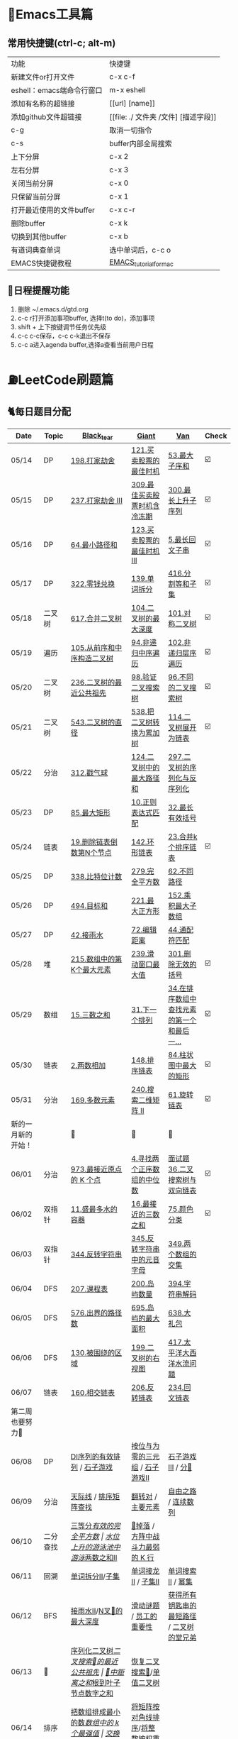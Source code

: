 
* 🔧Emacs工具篇
** 常用快捷键(ctrl-c; alt-m)
   | 功能                      | 快捷键                               |
   | 新建文件or打开文件        | c-x c-f                              |
   | eshell：emacs端命令行窗口 | m-x eshell                           |
   | 添加有名称的超链接        | [[url] [name]]                       |
   | 添加github文件超链接      | [[file: ./ 文件夹 /文件] [描述字段]] |
   | c-g                       | 取消一切指令                         |
   | c-s                       | buffer内部全局搜索                   |
   | 上下分屏                  | c-x 2                                |
   | 左右分屏                  | c-x 3                                |
   | 关闭当前分屏              | c-x 0                                |
   | 只保留当前分屏            | c-x 1                                |
   | 打开最近使用的文件buffer  | c-x c-r                              |
   | 删除buffer                | c-x k                                |
   | 切换到其他buffer          | c-x b                                |
   | 有道词典查单词            | 选中单词后，c-c o                    |
   | EMACS快捷键教程           | [[file:./utils/EMACS_TUTORIAL_MAC.pdf][EMACS_tutorial_for_mac]]               |
** 🐓日程提醒功能
   1. 删除 ~/.emacs.d/gtd.org
   2. c-c r打开添加事项buffer, 选择t(to do)，添加事项
   3. shift + 上下按键调节任务优先级
   4. c-c c-c保存，c-c c-k退出不保存
   5. c-c a进入agenda buffer,选择a查看当前用户日程
* ⛽️LeetCode刷题篇
#+DOWNLOADED: file:/var/folders/73/53s3wczx1l32608prn_fdgrm0000gn/T/TemporaryItems/（screencaptureui正在存储文稿，已完成6）/截屏2020-05-14 下午8.50.18.png @ 2020-05-14 20:50:24
[[file:Screen-Pictures/LeetCode%E5%88%B7%E9%A2%98%E7%AF%87/2020-05-14_20-50-24_%E6%88%AA%E5%B1%8F2020-05-14%20%E4%B8%8B%E5%8D%888.50.18.png]]
** 🐈每日题目分配
   | Date               | Topic    | [[https://github.com/AI-confused][Black_tear]]                             | [[https://github.com/yechens/][Giant]]                             | [[https://github.com/weizaiff][Van]]                                        | Check |
   |--------------------+----------+----------------------------------------+-----------------------------------+--------------------------------------------+-------|
   | 05/14              | DP       | [[https://leetcode-cn.com/problems/house-robber/][198.打家劫舍]]                           | [[https://leetcode-cn.com/problems/best-time-to-buy-and-sell-stock/][121.买卖股票的最佳时机]]            | [[https://leetcode-cn.com/problems/maximum-subarray/][53.最大子序和]]                              | ☑️     |
   | 05/15              | DP       | [[https://leetcode-cn.com/problems/house-robber-iii/][237.打家劫舍 III]]                       | [[https://leetcode-cn.com/problems/best-time-to-buy-and-sell-stock-with-cooldown/][309.最佳买卖股票时机含冷冻期]]      | [[https://leetcode-cn.com/problems/longest-increasing-subsequence/][300.最长上升子序列]]                         | ☑️     |
   | 05/16              | DP       | [[https://leetcode-cn.com/problems/minimum-path-sum/][64.最小路径和]]                          | [[https://leetcode-cn.com/problems/best-time-to-buy-and-sell-stock-iii/][123.买卖股票的最佳时机 III]]        | [[https://leetcode-cn.com/problems/longest-palindromic-substring/][5.最长回文子串]]                             | ☑️     |
   | 05/17              | DP       | [[https://leetcode-cn.com/problems/coin-change/][322.零钱兑换]]                           | [[https://leetcode-cn.com/problems/word-break/][139.单词拆分]]                      | [[https://leetcode-cn.com/problems/partition-equal-subset-sum/][416.分割等和子集]]                           | ☑️     |
   |--------------------+----------+----------------------------------------+-----------------------------------+--------------------------------------------+-------|
   | 05/18              | 二叉树   | [[https://leetcode-cn.com/problems/merge-two-binary-trees][617.合并二叉树]]                         | [[https://leetcode-cn.com/problems/maximum-depth-of-binary-tree][104.二叉树的最大深度]]              | [[https://leetcode-cn.com/problems/symmetric-tree][101.对称二叉树]]                             | ☑️     |
   | 05/19              | 遍历     | [[https://leetcode-cn.com/problems/construct-binary-tree-from-preorder-and-inorder-traversal][105.从前序和中序构造二叉树]]             | [[https://leetcode-cn.com/problems/binary-tree-inorder-traversal/][94.非递归中序遍历]]                 | [[https://leetcode-cn.com/problems/binary-tree-level-order-traversal/][102.非递归层序遍历]]                         | ☑️     |
   | 05/20              | 二叉树   | [[https://leetcode-cn.com/problems/lowest-common-ancestor-of-a-binary-tree][236.二叉树的最近公共祖先]]               | [[https://leetcode-cn.com/problems/validate-binary-search-tree][98.验证二叉搜索树]]                 | [[https://leetcode-cn.com/problems/unique-binary-search-trees][96.不同的二叉搜索树]]                        | ☑️     |
   | 05/21              | 二叉树   | [[https://leetcode-cn.com/problems/diameter-of-binary-tree][543.二叉树的直径]]                       | [[https://leetcode-cn.com/problems/convert-bst-to-greater-tree][538.把二叉树转换为累加树]]          | [[https://leetcode-cn.com/problems/flatten-binary-tree-to-linked-list][114.二叉树展开为链表]]                       | ☑️     |
   | 05/22              | 分治     | [[https://leetcode-cn.com/problems/burst-balloons][312.戳气球]]                             | [[https://leetcode-cn.com/problems/binary-tree-maximum-path-sum][124.二叉树中的最大路径和]]          | [[https://leetcode-cn.com/problems/serialize-and-deserialize-binary-tree][297.二叉树的序列化与反序列化]]               |       |
   | 05/23              | DP       | [[https://leetcode-cn.com/problems/maximal-rectangle/][85.最大矩形]]                            | [[https://leetcode-cn.com/problems/regular-expression-matching/][10.正则表达式匹配]]                 | [[https://leetcode-cn.com/problems/longest-valid-parentheses/][32.最长有效括号]]                            |       |
   | 05/24              | 链表     | [[https://leetcode-cn.com/problems/remove-nth-node-from-end-of-list][19.删除链表倒数第N个节点]]               | [[https://leetcode-cn.com/problems/linked-list-cycle-ii][142.环形链表]]                      | [[https://leetcode-cn.com/problems/merge-k-sorted-lists][23.合并k个排序链表]]                         | ☑️     |
   | 05/25              | DP       | [[https://leetcode-cn.com/problems/counting-bits/][338.比特位计数]]                         | [[https://leetcode-cn.com/problems/perfect-squares/][279.完全平方数]]                    | [[https://leetcode-cn.com/problems/unique-paths/][62.不同路径]]                                |       |
   | 05/26              | DP       | [[https://leetcode-cn.com/problems/target-sum/][494.目标和]]                             | [[https://leetcode-cn.com/problems/maximal-square/][221.最大正方形]]                    | [[https://leetcode-cn.com/problems/maximum-product-subarray/][152.乘积最大子数组]]                         |       |
   | 05/27              | DP       | [[https://leetcode-cn.com/problems/trapping-rain-water/][42.接雨水]]                              | [[https://leetcode-cn.com/problems/edit-distance/][72.编辑距离]]                       | [[https://leetcode-cn.com/problems/wildcard-matching][44.通配符匹配]]                              |       |
   | 05/28              | 堆       | [[https://leetcode-cn.com/problems/kth-largest-element-in-an-array][215.数组中的第K个最大元素]]              | [[https://leetcode-cn.com/problems/sliding-window-maximum/][239.滑动窗口最大值]]                | [[https://leetcode-cn.com/problems/remove-invalid-parentheses/][301.删除无效的括号]]                         | ☑️     |
   | 05/29              | 数组     | [[https://leetcode-cn.com/problems/3sum][15.三数之和]]                            | [[https://leetcode-cn.com/problems/next-permutation][31.下一个排列]]                     | [[https://leetcode-cn.com/problems/find-first-and-last-position-of-element-in-sorted-array][34.在排序数组中查找元素的第一个和最后一...]] | ☑️     |
   | 05/30              | 链表     | [[https://leetcode-cn.com/problems/add-two-numbers][2.两数相加]]                             | [[https://leetcode-cn.com/problems/sort-list][148.排序链表]]                      | [[https://leetcode-cn.com/problems/largest-rectangle-in-histogram/][84.柱状图中最大的矩形]]                      | ☑️     |
   | 05/31              | 分治     | [[https://leetcode-cn.com/problems/majority-element][169.多数元素]]                           | [[https://leetcode-cn.com/problems/search-a-2d-matrix-ii][240.搜索二维矩阵 II]]               | [[https://leetcode-cn.com/problems/rotate-list/][61.旋转链表]]                                | ☑️     |
   | 新的一月新的开始！ |          | 💪                                     | 💪                                | 💪                                         |       |
   | 06/01              | 分治     | [[https://leetcode-cn.com/problems/k-closest-points-to-origin/][973.最接近原点的 K 个点]]                | [[https://leetcode-cn.com/problems/median-of-two-sorted-arrays/][4.寻找两个正序数组的中位数]]        | [[https://leetcode-cn.com/problems/er-cha-sou-suo-shu-yu-shuang-xiang-lian-biao-lcof/][面试题36.二叉搜索树与双向链表]]              | ☑️     |
   | 06/02              | 双指针   | [[https://leetcode-cn.com/problems/container-with-most-water/][11.盛最多水的容器]]                      | [[https://leetcode-cn.com/problems/3sum-closest][16.最接近的三数之和]]               | [[https://leetcode-cn.com/problems/sort-colors/][75.颜色分类]]                                | ☑️     |
   | 06/03              | 双指针   | [[https://leetcode-cn.com/problems/reverse-string][344.反转字符串]]                         | [[https://leetcode-cn.com/problems/reverse-vowels-of-a-string][345.反转字符串中的元音字母]]        | [[https://leetcode-cn.com/problems/intersection-of-two-arrays][349.两个数组的交集]]                         |       |
   | 06/04              | DFS      | [[https://leetcode-cn.com/problems/course-schedule][207.课程表]]                             | [[https://leetcode-cn.com/problems/number-of-islands][200.岛屿数量]]                      | [[https://leetcode-cn.com/problems/decode-string][394.字符串解码]]                             |       |
   | 06/05              | DFS      | [[https://leetcode-cn.com/problems/out-of-boundary-paths][576.出界的路径数]]                       | [[https://leetcode-cn.com/problems/max-area-of-island][695.岛屿的最大面积]]                | [[https://leetcode-cn.com/problems/shopping-offers][638.大礼包]]                                 |       |
   | 06/06              | DFS      | [[https://leetcode-cn.com/problems/surrounded-regions/][130.被围绕的区域]]                       | [[https://leetcode-cn.com/problems/binary-tree-right-side-view/][199.二叉树的右视图]]                | [[https://leetcode-cn.com/problems/pacific-atlantic-water-flow/][417.太平洋大西洋水流问题]]                   |       |
   | 06/07              | 链表     | [[https://leetcode-cn.com/problems/intersection-of-two-linked-lists][160.相交链表]]                           | [[https://leetcode-cn.com/problems/reverse-linked-list][206.反转链表]]                      | [[https://leetcode-cn.com/problems/palindrome-linked-list][234.回文链表]]                               |       |
   | 第二周也要努力🦆   |          |                                        |                                   |                                            |       |
   | 06/08              | DP       | [[https://leetcode-cn.com/problems/valid-permutations-for-di-sequence][DI序列的有效排列]] / [[https://leetcode-cn.com/problems/stone-game][石子游戏]]            | [[https://leetcode-cn.com/problems/triples-with-bitwise-and-equal-to-zero/][按位与为零的三元组]] / [[https://leetcode-cn.com/problems/stone-game-ii][石子游戏II]]   | [[https://leetcode-cn.com/problems/stone-game-iii][石子游戏III]] / [[https://leetcode-cn.com/problems/soup-servings][分🥣]]                         |       |
   | 06/09              | 分治     | [[https://leetcode-cn.com/problems/the-skyline-problem/][天际线]] / [[https://leetcode-cn.com/problems/sorted-matrix-search-lcci][排序矩阵查找]]                  | [[https://leetcode-cn.com/problems/reverse-pairs][翻转对]] / [[https://leetcode-cn.com/problems/find-majority-element-lcci][主要元素]]                 | [[https://leetcode-cn.com/problems/freedom-trail][自由之路]] / [[https://leetcode-cn.com/problems/contiguous-sequence-lcci][连续数列]]                        |       |
   | 06/10              | 二分查找 | [[https://leetcode-cn.com/problems/three-equal-parts][三等分]]/[[https://leetcode-cn.com/problems/valid-perfect-square][有效的完全平方数]]                | [[https://leetcode-cn.com/problems/swim-in-rising-water][水位上升的游泳池中游泳]]/[[https://leetcode-cn.com/problems/two-sum-ii-input-array-is-sorted][两数之和II]] | [[https://leetcode-cn.com/problems/super-egg-drop][🥚掉落]] / [[https://leetcode-cn.com/problems/the-k-weakest-rows-in-a-matrix][方阵中战斗力最弱的 K 行]]           |       |
   | 06/11              | 回溯     | [[https://leetcode-cn.com/problems/word-break-ii][单词拆分II]]/[[https://leetcode-cn.com/problems/subsets][子集]]                        | [[https://leetcode-cn.com/problems/word-ladder-ii][单词接龙II]] / [[https://leetcode-cn.com/problems/subsets-ii][子集II]]               | [[https://leetcode-cn.com/problems/word-search-ii][单词搜索II]] / [[https://leetcode-cn.com/problems/power-set-lcci][幂集]]                          |       |
   | 06/12              | BFS      | [[https://leetcode-cn.com/problems/trapping-rain-water-ii/][接雨水II]]/[[https://leetcode-cn.com/problems/maximum-depth-of-n-ary-tree][N叉🌲的最大深度]]               | [[https://leetcode-cn.com/problems/sliding-puzzle][滑动谜题]] /  [[https://leetcode-cn.com/problems/employee-importance][员工的重要性]]          | [[https://leetcode-cn.com/problems/shortest-path-to-get-all-keys][获得所有钥匙串的最短路径]] / [[https://leetcode-cn.com/problems/cousins-in-binary-tree][二叉树的堂兄弟]]  |       |
   | 06/13              | 🌲       | [[https://leetcode-cn.com/problems/xu-lie-hua-er-cha-shu-lcof][序列化二叉树]]/[[https://leetcode-cn.com/problems/er-cha-sou-suo-shu-de-zui-jin-gong-gong-zu-xian-lcof][二叉搜索🌲的最近公共祖先]]  | [[https://leetcode-cn.com/problems/sum-of-distances-in-tree][🌲中距离之和]]/[[https://leetcode-cn.com/problems/sum-root-to-leaf-numbers][根到叶子节点数字之和]] | [[https://leetcode-cn.com/problems/recover-binary-search-tree][恢复二叉搜索🌲]]/[[https://leetcode-cn.com/problems/univalued-binary-tree][单值二叉树]]                  |       |
   | 06/14              | 排序     | [[https://leetcode-cn.com/problems/ba-shu-zu-pai-cheng-zui-xiao-de-shu-lcof][把数组排成最小的数]]/[[https://leetcode-cn.com/problems/the-k-strongest-values-in-an-array][数组中的 k 个最强值]] | [[https://leetcode-cn.com/problems/sum-swap-lcci][交换和]]/[[https://leetcode-cn.com/problems/sub-sort-lcci][部分排序]]                   | [[https://leetcode-cn.com/problems/sort-the-matrix-diagonally][将矩阵按对角线排序]]/[[https://leetcode-cn.com/problems/sort-integers-by-the-power-value][将整数按权重排序]]        |       |
** 🧠解题思路
*** 题目列表
**** 动态规划
     * [[file:./coding/5_最长回文子串.py][5.最长回文子串]]⛽️
     * [[file:/coding/10_正则表达式匹配.py][10. 正则表达式匹配]]😭推荐阅读:[[https://leetcode-cn.com/problems/regular-expression-matching/solution/ji-yu-guan-fang-ti-jie-gen-xiang-xi-de-jiang-jie-b/][正则表达式-详细讲解，由浅入深]]
     * [[file:./coding/44_通配符匹配.py][44.通配符匹配🦶]]
     * [[/coding/53_最大子序和.py][53.最大子序和]]
     * [[file:./coding/62_不同路径.py][62.不同路径]]🐶
     * [[file:./coding/64_最小路径和.py][64.最小路径和]]😭
     * [[file:/coding/72_编辑距离.py][72.编辑距离]]🌟
     * [[file:./coding/121_买卖股票的最佳时机.py][121.买卖股票的最佳时机]]🍉推荐阅读:[[https://leetcode-cn.com/problems/best-time-to-buy-and-sell-stock/solution/yi-ge-fang-fa-tuan-mie-6-dao-gu-piao-wen-ti-by-l-3/][一个方法团灭6道股票问题]]
     * 💰[[file:/coding/123_买卖股票的最佳时机III.py][123.买票股票的最佳时机III]]
     * 🥤[[file:./coding/139_单词拆分.py][139.单词拆分]]
     * [[file:./coding/152_乘积的最大子数组.py][152.乘积的最大子数组]]🦷
     * [[file:./coding/198_打家劫舍.py][198.打家劫舍]]
     * [[file:/coding/221_最大正方形.py][221.最大正方形]]😄进阶版：[[https://leetcode-cn.com/problems/maximal-rectangle/][85.最大矩形]]
     * [[file:/coding/279_完全平方数.py][279.完全平方数]]😄(类似题型: [[https://leetcode-cn.com/problems/coin-change/][零钱兑换]])
     * [[file:./coding/300_最长上升子序列.py][300.最长上升子序列]]😣
     * [[file:./coding/309_最佳买卖股票时机含冷冻期.py][309.最佳买卖股票时机含冷冻期]]
     * [[file:./coding/322_零钱兑换.py][322.零钱兑换]]
     * [[file:./coding/337_打家劫舍III.py][🍊337.打家劫舍III]]
     * [[file:./coding/416_分割等和子集.py][416.分割等和子集]]🤓
     * [[file:./coding/494_目标和.py][494.目标和😭]]
     * [[file:./coding/903_DI序列的有效排列.org][903.DI序列的有效排列🥱]]
     * [[file:./coding/877_石子游戏.org][877.石子游戏]]
**** 二叉树
    * [[file:./coding/94_二叉树的中序遍历.py][94.二叉树的中序遍历]]
    * [[file:./coding/96_不同的二叉搜索树.py][96.不同的二叉搜索树]]😭
    * [[file:./coding/98_验证二叉搜索树.py][💪98.验证二叉搜索树]]
    * [[file:./coding/101_对称二叉树.py][101.对称二叉树🐱]]
    * [[file:./coding/102_二叉树的层序遍历.py][102.二叉树的层序遍历]]
    * [[file:./coding/104_二叉树的最大深度.py][🌲104.二叉树的最大深度]]
    * [[file:./coding/105_从前序与中序遍历序列构造二叉树.py][105.从前序与中序遍历序列构造二叉树]]🎩
    * [[file:./coding/114_二叉树展开为链表.py][114.二叉树展开链表]]🐶
    * [[file:/coding/124_二叉树中的最大路径和.py][124. 二叉树中的最大路径和]]
    * [[file:./coding/236_二叉树的最近公共祖先.py][236.二叉树的最近公共祖先]]😫
    * [[file:./coding/297_二叉树的序列化与反序列化.py][297.二叉树序列化和反序列化]]😢
    * [[file:./coding/312_戳气球.py][312.戳气球😖]]
    * [[file:/coding/538_把二叉搜索树转换为累加树.py][538.把二叉搜索树转换为累加树]]
    * [[file:./coding/543_二叉树的直径.py][543.二叉树的直径😊]]
    * 😫[[file:./coding/617_合并二叉树.py][617.合并二叉树]]
**** 数组
    * [[file:/coding/31_下一个排列.py][31.下一个排列]]
    * [[file:./coding/169_多数元素.py][169.多数元素😄]]
    * [[file:/coding/240_搜索二维矩阵II.py][240.搜索二维矩阵 II😄]]
    * [[file:./coding/973_最接近原点的k个点.py][973.最接近原点的k个点]]
**** 双指针
     + [[file:./coding/11_成最多水的容器.py][11.盛最多水的容器]]
     + [[file:./coding/15_三数之和.py][15.三数之和😂]]
     + [[file:/coding/16_最接近的三数之和.py][16.最接近的三数之和]]😁
     + [[file:./coding/234_回文链表.py][234.回文链表]]😼
     + [[file:./coding/344_反转字符串.py][344.反转字符串😊]]
     + [[file:/coding/345_反转字符串中的元音字母.py][345.反转字符串中的元音字母]]
     + [[file:./coding/160_相交链表.org][160.相交链表]]
**** 三指针
    * [[file:./coding/74_颜色分类.py][74.颜色分类]]😭
**** 栈   
    * [[file:./coding/32_最长有效括号.py][32.最长有效括号😭]]
    * [[file:./coding/42_接雨水.py][42.接雨水🦆]]
    * [[file:./coding/84_柱状图中最大的矩形.py][84.柱状图中最大的矩形]]😢
    * [[file:./coding/394_字符串解码.py][394.字符串解码😯]]
**** 链表
    * [[file:./coding/2_两数相加.py][2.两数相加]]😜
    * [[file:./coding/19_删除链表的倒数第N个节点.py][19.删除链表的倒数第N个节点]]🇫🇯
    * [[file:./coding/23_合并K个排序链表.py][23.合并K个排序链表]]😁
    * [[file:./coding/面试题36_二叉搜索树与双向链表.py][面试题36. 二叉搜索树与双向链表]] 建议先导题：[[https://github.com/yechens/QiuZhao-ChongChongChong/blob/master/coding/94_%E4%BA%8C%E5%8F%89%E6%A0%91%E7%9A%84%E4%B8%AD%E5%BA%8F%E9%81%8D%E5%8E%86.py][二叉树的中序遍历]]➕
    * [[file:./coding/61_旋转链表.py][61.旋转链表]]😁
    * [[file:/coding/142_环形链表II.py][142.环形链表II]]😊
    * [[file:/coding/148_排序链表.py][148.排序链表]]
    * [[file:/coding/206_反转链表.org][206.反转链表]]
**** 位运算
    * [[file:./coding/338_比特位计数.py][338.比特位计数]]
**** BFS
    * [[file:/coding/199_二叉树的右视图.org][199.二叉树的右视图]]😁
    * [[file:./coding/301_删除无效的括号.py][301.删除无效的括号]]
**** 拓扑排序
    * [[file:./coding/207_课程表.py][207.课程表]]
**** DFS
    * [[file:/coding/200_岛屿数量.py][200.岛屿数量]]😊
    * [[file:./coding/417_太平洋大西洋水流问题.py][417.太平洋大西洋水流问题]]👖
    * [[file:/coding/695_岛屿的最大面积.py][695.岛屿的最大面积😁]]
    * [[file:./coding/576_出界的路径数.org][576.出界的路径数]]
    * [[file:./coding/130_被围绕的区域.org][130.被围绕的区域😭]]
**** 堆
    + [[file:./coding/215_数组中的第K个最大元素.py][215.数组中的第K个最大元素]]😊
**** 双向队列
    * [[file:/coding/239_滑动窗口最大值.py][239.滑动窗口最大值]]😭
**** 二分查找
    * [[file:/coding/4_寻找两个正序数组的中位数.py][4.寻找两个正序数组的中位数]]
    * [[file:./coding/面试题_排序矩阵查找.org][面试题10.09.排序矩阵查找]]😂
**** 递归
    * [[file:./coding/638_大礼包.py][638.大礼包]]
    * [[file:/coding/1140_石子游戏II.org][1140.石子游戏 II]]😭
**** 哈希表
    * [[file:/coding/982_按位与为零的三元组.org][982.按位与为零的三元组]]
* 📣MachineLearning分享篇
** ✈️学习计划
   | 专题                      | deadline      |
   | SVM                       | 05/14 ~ 05/19 |
   | word2vec                  | 06/04 ~ 0606  |
   | CRF                       | 06/01～0605   |
   | DecisionTree+RandomForest | 06/08 ~ 0612  |
   | xgboost                   | -             |
   |                           |               |
** 分享链接（专题笔记文件地址）
   | topic    | black_tear | giant | van                        |
   | SVM      | -          | -     | [[file:./MachineLearning/SVM/机器学习-svm全手写推导_compressed.pdf][机器学习-svm全手写推导.pdf]] |
   | Word2Vec | [[file:./MachineLearning/Word2vec/word2vec.org][word2vec]]   |       |                            |
   | HMM&CRF  |            |       | [[file:./MachineLearning/HMM&CRF/HMM&CRF_compressed.pdf][HMM&CRF]]                    |
*   TO_DO list
   | 数学基础       | 6月 待安排 |
   | 笔试题         | 6月 待安排 |
   | ML比赛         | 待安排     |
   | python高级编程 | 待安排     |
*   面试必备系列
** ML/NLP 面经
**** Todo
** 知识点归纳整理
| 主题             | 标题                                                     | 来源        | 传送门 |
| 预训练语言模型   | NLP算法面试必备！史上最全！PTMs：NLP预训练模型的全面总结 | 知乎        | [[https://zhuanlan.zhihu.com/p/115014536?utm_source=wechat_session&utm_medium=social&utm_oi=824921009521053696][👉]]     |
| Bert             | 关于BERT，面试官们都怎么问                               | 公众号      | [[https://mp.weixin.qq.com/s/q3qMzCfCPKyRM0-DzD__pw][👉]]     |
| 机器学习概述博客 |                                                          | gitbooks.io | [[https://shunliz.gitbooks.io/machine-learning/content/dl/word2vec/cbow-skip-n.html][🚢]]     |
|                  |                                                          |             |        |
** 优秀论文推荐及解析
| 主题           | 标题 | 来源    | 一句话概述                             |
| 多模态特征融合 | [[https://www.aclweb.org/anthology/P19-1046/][HFFN]] | ACL2019 | 如何有效结合语音、文本、图像的特征向量 |


